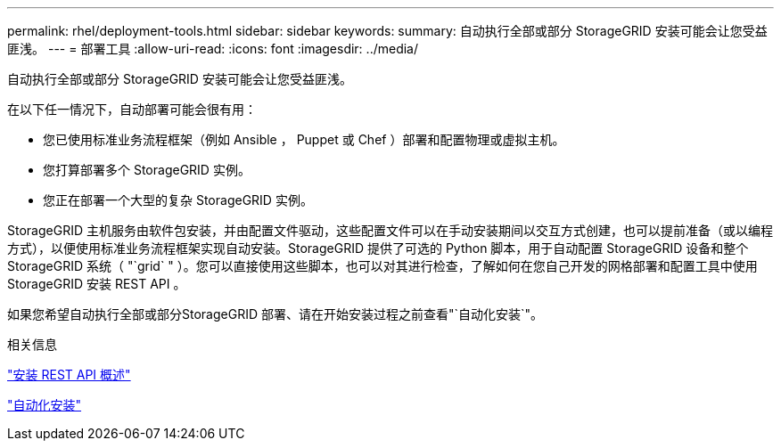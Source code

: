 ---
permalink: rhel/deployment-tools.html 
sidebar: sidebar 
keywords:  
summary: 自动执行全部或部分 StorageGRID 安装可能会让您受益匪浅。 
---
= 部署工具
:allow-uri-read: 
:icons: font
:imagesdir: ../media/


[role="lead"]
自动执行全部或部分 StorageGRID 安装可能会让您受益匪浅。

在以下任一情况下，自动部署可能会很有用：

* 您已使用标准业务流程框架（例如 Ansible ， Puppet 或 Chef ）部署和配置物理或虚拟主机。
* 您打算部署多个 StorageGRID 实例。
* 您正在部署一个大型的复杂 StorageGRID 实例。


StorageGRID 主机服务由软件包安装，并由配置文件驱动，这些配置文件可以在手动安装期间以交互方式创建，也可以提前准备（或以编程方式），以便使用标准业务流程框架实现自动安装。StorageGRID 提供了可选的 Python 脚本，用于自动配置 StorageGRID 设备和整个 StorageGRID 系统（ "`grid` " ）。您可以直接使用这些脚本，也可以对其进行检查，了解如何在您自己开发的网格部署和配置工具中使用 StorageGRID 安装 REST API 。

如果您希望自动执行全部或部分StorageGRID 部署、请在开始安装过程之前查看"`自动化安装`"。

.相关信息
link:overview-of-installation-rest-api.html["安装 REST API 概述"]

link:automating-installation.html["自动化安装"]
